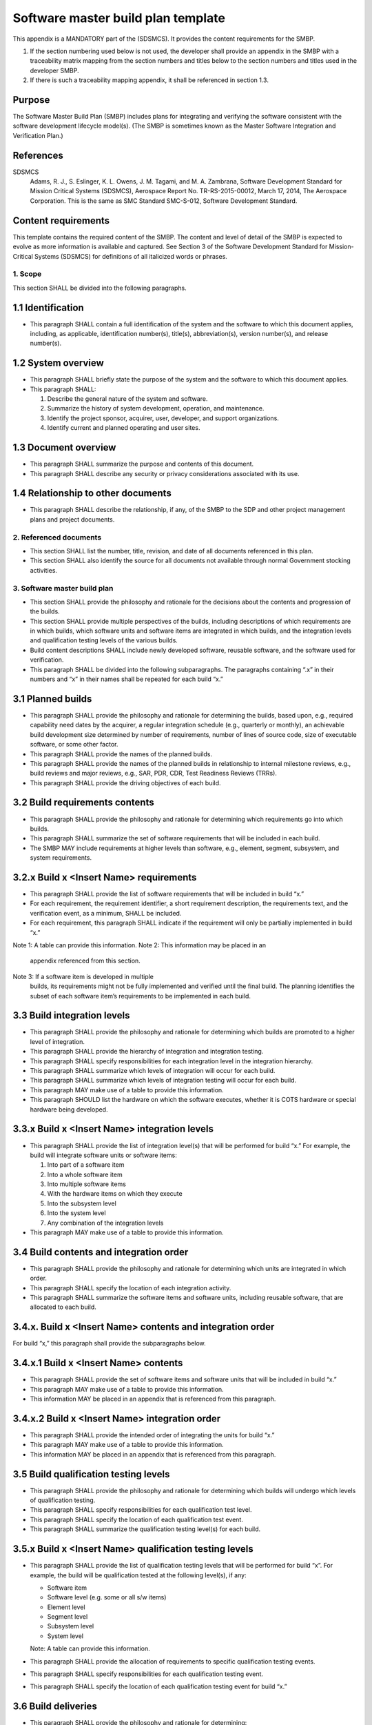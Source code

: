 ===================================
Software master build plan template
===================================

This appendix is a MANDATORY part of the (SDSMCS).
It provides the content requirements for the SMBP.

1. If the section numbering used below is not used,
   the developer shall provide an appendix in the
   SMBP with a traceability matrix mapping from the
   section numbers and titles below to the section
   numbers and titles used in the developer SMBP.
2. If there is such a traceability mapping appendix,
   it shall be referenced in section 1.3.


Purpose
^^^^^^^

The Software Master Build Plan (SMBP) includes
plans for integrating and verifying the software
consistent with the software development lifecycle
model(s). (The SMBP is sometimes known as the
Master Software Integration and Verification
Plan.)


References
^^^^^^^^^^

SDSMCS
  Adams, R. J., S. Eslinger, K. L. Owens, 
  J. M. Tagami, and M. A. Zambrana, Software
  Development Standard for Mission Critical
  Systems (SDSMCS), Aerospace Report No.
  TR-RS-2015-00012, March 17, 2014, The Aerospace
  Corporation. This is the same as SMC Standard
  SMC-S-012, Software Development Standard.


Content requirements
^^^^^^^^^^^^^^^^^^^^

This template contains the required content of
the SMBP. The content and level of detail of the
SMBP is expected to evolve as more information
is available and captured. See Section 3 of the
Software Development Standard for Mission-Critical
Systems (SDSMCS) for definitions of all italicized
words or phrases.


1. Scope
--------

This section SHALL be divided into the following
paragraphs.


1.1 Identification
^^^^^^^^^^^^^^^^^^

* This paragraph SHALL contain a full
  identification of the system and the software
  to which this document applies, including, as
  applicable, identification number(s), title(s),
  abbreviation(s), version number(s), and release
  number(s).

1.2 System overview
^^^^^^^^^^^^^^^^^^^

* This paragraph SHALL briefly state the purpose
  of the system and the software to which this
  document applies.
* This paragraph SHALL: 

  #. Describe the general nature of the system and
     software.
  #. Summarize the history of system development,
     operation, and maintenance.
  #. Identify the project sponsor, acquirer, user,
     developer, and support organizations.
  #. Identify current and planned operating and
     user sites.


1.3 Document overview
^^^^^^^^^^^^^^^^^^^^^

* This paragraph SHALL summarize the purpose and
  contents of this document.
* This paragraph SHALL describe any security or
  privacy considerations associated with its use.


1.4 Relationship to other documents
^^^^^^^^^^^^^^^^^^^^^^^^^^^^^^^^^^^

* This paragraph SHALL describe the relationship,
  if any, of the SMBP to the SDP and other project
  management plans and project documents.


2. Referenced documents
-----------------------

* This section SHALL list the number, title,
  revision, and date of all documents referenced
  in this plan.
* This section SHALL also identify the source for
  all documents not available through normal
  Government stocking activities.


3. Software master build plan
-----------------------------

* This section SHALL provide the philosophy and
  rationale for the decisions about the contents
  and progression of the builds.
* This section SHALL provide multiple perspectives
  of the builds, including descriptions of which
  requirements are in which builds, which software
  units and software items are integrated in which
  builds, and the integration levels and
  qualification testing levels of the various
  builds.
* Build content descriptions SHALL include newly
  developed software, reusable software, and the
  software used for verification.
* This paragraph SHALL be divided into the 
  following subparagraphs. The paragraphs
  containing “.x” in their numbers and
  “x” in their names shall be repeated for each
  build “x.”


3.1 Planned builds
^^^^^^^^^^^^^^^^^^

* This paragraph SHALL provide the philosophy and
  rationale for determining the builds, based
  upon, e.g., required capability need dates by
  the acquirer, a regular integration schedule
  (e.g., quarterly or monthly), an achievable
  build development size determined by number of
  requirements, number of lines of source code,
  size of executable software, or some other
  factor.
* This paragraph SHALL provide the names of the
  planned builds. 
* This paragraph SHALL provide the names of the
  planned builds in relationship to internal
  milestone reviews, e.g., build reviews and major
  reviews, e.g., SAR, PDR, CDR, Test Readiness
  Reviews (TRRs).
* This paragraph SHALL provide the driving
  objectives of each build.


3.2 Build requirements contents
^^^^^^^^^^^^^^^^^^^^^^^^^^^^^^^

* This paragraph SHALL provide the philosophy and
  rationale for determining which requirements go
  into which builds.
* This paragraph SHALL summarize the set of
  software requirements that will be included in
  each build.
* The SMBP MAY include requirements at higher
  levels than software, e.g., element, segment,
  subsystem, and system requirements.


3.2.x Build x <Insert Name> requirements
^^^^^^^^^^^^^^^^^^^^^^^^^^^^^^^^^^^^^^^^

* This paragraph SHALL provide the list of
  software requirements that will be included
  in build “x.”
* For each requirement, the requirement identifier,
  a short requirement description, the requirements
  text, and the verification event, as a minimum,
  SHALL be included.
* For each requirement, this paragraph SHALL
  indicate if the requirement will only be
  partially implemented in build “x.”

Note 1: A table can provide this information.
Note 2: This information may be placed in an
        appendix referenced from this section.
Note 3: If a software item is developed in multiple
        builds, its requirements might not be fully
        implemented and verified until the final
        build. The planning identifies the subset
        of each software item’s requirements to be
        implemented in each build.


3.3 Build integration levels
^^^^^^^^^^^^^^^^^^^^^^^^^^^^

* This paragraph SHALL provide the philosophy and
  rationale for determining which builds are
  promoted to a higher level of integration.
* This paragraph SHALL provide the hierarchy of
  integration and integration testing.
* This paragraph SHALL specify responsibilities
  for each integration level in the integration
  hierarchy.
* This paragraph SHALL summarize which levels of
  integration will occur for each build.
* This paragraph SHALL summarize which levels
  of integration testing will occur for each
  build.
* This paragraph MAY make use of a table to provide
  this information.
* This paragraph SHOULD list the hardware on which
  the software executes, whether it is COTS
  hardware or special hardware being developed.


3.3.x Build x <Insert Name> integration levels
^^^^^^^^^^^^^^^^^^^^^^^^^^^^^^^^^^^^^^^^^^^^^^

* This paragraph SHALL provide the list of
  integration level(s) that will be performed
  for build “x.” For example, the build will
  integrate software units or software items:

  #. Into part of a software item
  #. Into a whole software item
  #. Into multiple software items
  #. With the hardware items on which they execute
  #. Into the subsystem level
  #. Into the system level
  #. Any combination of the integration levels

* This paragraph MAY make use of a table to provide
  this information.


3.4 Build contents and integration order
^^^^^^^^^^^^^^^^^^^^^^^^^^^^^^^^^^^^^^^^

* This paragraph SHALL provide the philosophy 
  and rationale for determining which units are
  integrated in which order.
* This paragraph SHALL specify the location of
  each integration activity.
* This paragraph SHALL summarize the software
  items and software units, including reusable
  software, that are allocated to each build.


3.4.x. Build x <Insert Name> contents and integration order
^^^^^^^^^^^^^^^^^^^^^^^^^^^^^^^^^^^^^^^^^^^^^^^^^^^^^^^^^^^

For build “x,” this paragraph shall provide the
subparagraphs below.


3.4.x.1 Build x <Insert Name> contents
^^^^^^^^^^^^^^^^^^^^^^^^^^^^^^^^^^^^^^

* This paragraph SHALL provide the set of software
  items and software units that will be included
  in build “x.”
* This paragraph MAY make use of a table to provide
  this information.
* This information MAY be placed in an appendix
  that is referenced from this paragraph.


3.4.x.2 Build x <Insert Name> integration order
^^^^^^^^^^^^^^^^^^^^^^^^^^^^^^^^^^^^^^^^^^^^^^^

* This paragraph SHALL provide the intended order
  of integrating the units for build “x.”
* This paragraph MAY make use of a table to 
  provide this information.
* This information MAY be placed in an appendix
  that is referenced from this paragraph.


3.5 Build qualification testing levels
^^^^^^^^^^^^^^^^^^^^^^^^^^^^^^^^^^^^^^

* This paragraph SHALL provide the philosophy
  and rationale for determining which builds 
  will undergo which levels of qualification
  testing.
* This paragraph SHALL specify responsibilities
  for each qualification test level.
* This paragraph SHALL specify the location
  of each qualification test event.
* This paragraph SHALL summarize the qualification
  testing level(s) for each build.


3.5.x Build x <Insert Name> qualification testing levels
^^^^^^^^^^^^^^^^^^^^^^^^^^^^^^^^^^^^^^^^^^^^^^^^^^^^^^^^

* This paragraph SHALL provide the list of
  qualification testing levels that will be
  performed for build “x”. For example, the
  build will be qualification tested at the
  following level(s), if any:

  * Software item 
  * Software level (e.g. some or all s/w items)
  * Element level
  * Segment level
  * Subsystem level
  * System level

  Note: A table can provide this information.

* This paragraph SHALL provide the allocation of
  requirements to specific qualification testing
  events.
* This paragraph SHALL specify responsibilities
  for each qualification testing event.
* This paragraph SHALL specify the location of
  each qualification testing event for build “x.”


3.6 Build deliveries
^^^^^^^^^^^^^^^^^^^^

* This paragraph SHALL provide the philosophy and
  rationale for determining:

  #. Which builds will be delivered to a higher
     level for internal integration and testing.
  #. Which builds will be delivered to a higher
     level for internal qualification testing.
  #. Which builds will be delivered to the
     acquirer for integrated operational test
     and evaluation. 
  #. Which builds will be delivered to the
     acquirer for operations.

* This paragraph SHALL summarize which builds will
  be delivered for internal integration and test.
* This paragraph SHALL summarize which builds will
  be delivered for higher levels of internal
  integration, integration testing, and qualification
  testing.
* This paragraph SHALL summarize which builds will
  be delivered to the acquirer for integrated
  operational test and evaluation.
* This paragraph SHALL summarize which builds will
  be delivered to the acquirer for operations.


3.7 Build schedule
^^^^^^^^^^^^^^^^^^

* This paragraph SHALL summarize when each build
  will be started and completed.
* This paragraph SHALL summarize when each build
  will be delivered for each level of integration.
* This paragraph SHALL summarize when each build
  will be delivered for each level of qualification
  testing.
* This paragraph SHALL summarize when each build
  will be delivered to the acquirer for integrated
  operational test and operations.
* This paragraph SHALL summarize when each build
  will be delivered to the acquirer for operations.


4. Notes
--------

* This section SHALL contain any general information
  that aids in understanding this document (e.g., 
  background information, glossary, rationale).
* This section SHALL be divided into the following
  paragraphs.


4.1 Abbreviations and acronyms
^^^^^^^^^^^^^^^^^^^^^^^^^^^^^^

* This paragraph SHALL include an alphabetical
  listing of all acronyms, abbreviations, and
  their meanings as used in this document.


4.2 Glossary
^^^^^^^^^^^^

* This paragraph SHALL include a list of any terms
  and their definitions needed to understand this
  document.
* Terms often used differently between organizations
  (e.g., acquisition phase names, build, block,
  development phase names, effectivity, evolution,
  increment, and iteration) SHALL be defined to
  avoid confusion.
* If the terms used are exactly as defined in the
  Software Development Standard (SDSMCS), they 
  MAY be omitted and need not be redefined here.


4.3 General information
^^^^^^^^^^^^^^^^^^^^^^^

* This paragraph SHALL contain any other general
  information that aids in understanding this
  document (e.g., background information,
  rationale).


A. Appendices
-------------

* Appendices MAY be used to provide information 
  published separately for convenience in document
  maintenance (e.g., charts, classified data).
* As applicable, each appendix SHALL be referenced
  in the main body of the document where the data
  would normally have been provided.
* Appendices MAY be bound as separate documents
  for ease in handling.
* Appendices SHALL be lettered alphabetically
  (Appendix A, B, etc.).
